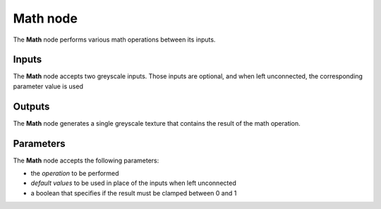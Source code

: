 Math node
~~~~~~~~~

The **Math** node performs various math operations between its inputs.

.. image:: images/node_filter_math.png
	:align: center

Inputs
++++++

The **Math** node accepts two greyscale inputs. Those inputs are optional, and when
left unconnected, the corresponding parameter value is used

Outputs
+++++++

The **Math** node generates a single greyscale texture that contains the result
of the math operation.

Parameters
++++++++++

The **Math** node accepts the following parameters:

* the *operation* to be performed
* *default values* to be used in place of the inputs when left unconnected
* a boolean that specifies if the result must be clamped between 0 and 1
